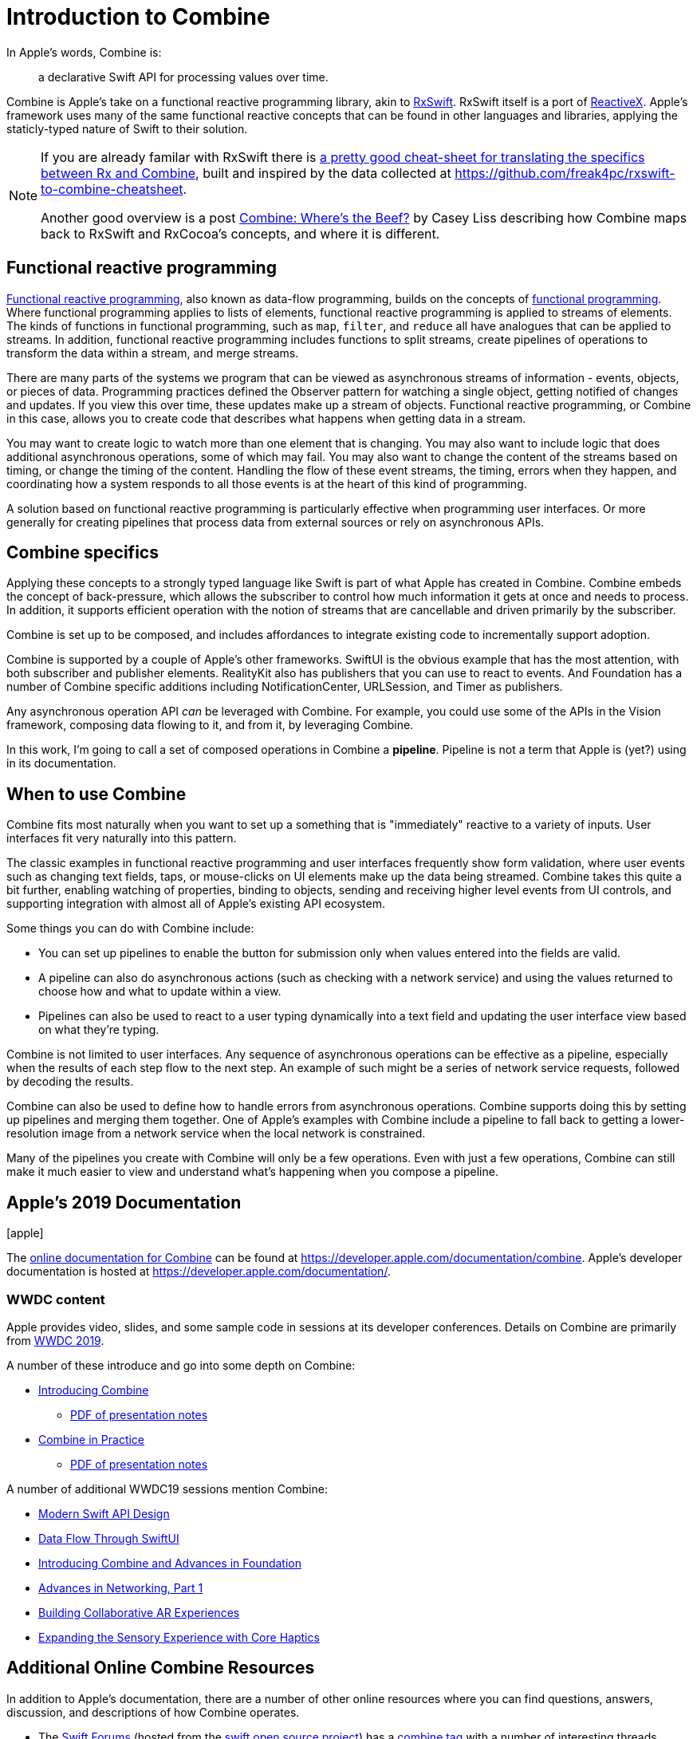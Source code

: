 [#introduction]
= Introduction to Combine

In Apple's words, Combine is:

[quote]
a declarative Swift API for processing values over time.

Combine is Apple's take on a functional reactive programming library, akin to https://github.com/ReactiveX/RxSwift[RxSwift].
RxSwift itself is a port of http://reactivex.io[ReactiveX].
Apple's framework uses many of the same functional reactive concepts that can be found in other languages and libraries, applying the staticly-typed nature of Swift to their solution.

[NOTE]
====
If you are already familar with RxSwift there is https://medium.com/gett-engineering/rxswift-to-apples-combine-cheat-sheet-e9ce32b14c5b[a pretty good cheat-sheet for translating the specifics between Rx and Combine],
built and inspired by the data collected at
https://github.com/freak4pc/rxswift-to-combine-cheatsheet.

Another good overview is a post https://www.caseyliss.com/2019/6/17/combine-wheres-the-beef[Combine: Where's the Beef?] by Casey Liss describing how Combine maps back to RxSwift and RxCocoa's concepts, and where it is different.
====

== Functional reactive programming

https://en.wikipedia.org/wiki/Functional_reactive_programming[Functional reactive programming], also known as data-flow programming, builds on the concepts of https://en.wikipedia.org/wiki/Functional_programming[functional programming].
Where functional programming applies to lists of elements, functional reactive programming is applied to streams of elements.
The kinds of functions in functional programming, such as `map`, `filter`, and `reduce` all have analogues that can be applied to streams.
In addition, functional reactive programming includes functions to split streams, create pipelines of operations to transform the data within a stream, and merge streams.

There are many parts of the systems we program that can be viewed as asynchronous streams of information - events, objects, or pieces of data.
Programming practices defined the Observer pattern for watching a single object, getting notified of changes and updates.
If you view this over time, these updates make up a stream of objects.
Functional reactive programming, or Combine in this case, allows you to create code that describes what happens when getting data in a stream.

You may want to create logic to watch more than one element that is changing.
You may also want to include logic that does additional asynchronous operations, some of which may fail.
You may also want to change the content of the streams based on timing, or change the timing of the content.
Handling the flow of these event streams, the timing, errors when they happen, and coordinating how a system responds to all those events is at the heart of this kind of programming.

A solution based on functional reactive programming is particularly effective when programming user interfaces.
Or more generally for creating pipelines that process data from external sources or rely on asynchronous APIs.

== Combine specifics

Applying these concepts to a strongly typed language like Swift is part of what Apple has created in Combine.
Combine embeds the concept of back-pressure, which allows the subscriber to control how much information it gets at once and needs to process.
In addition, it supports efficient operation with the notion of streams that are cancellable and driven primarily by the subscriber.

Combine is set up to be composed, and includes affordances to integrate existing code to incrementally support adoption.

Combine is supported by a couple of Apple's other frameworks.
SwiftUI is the obvious example that has the most attention, with both subscriber and publisher elements.
RealityKit also has publishers that you can use to react to events.
And Foundation has a number of Combine specific additions including NotificationCenter, URLSession, and Timer as publishers.

Any asynchronous operation API _can_ be leveraged with Combine.
For example, you could use some of the APIs in the Vision framework, composing data flowing to it, and from it, by leveraging Combine.

[sidebar]
****
In this work, I'm going to call a set of composed operations in Combine a **pipeline**.
Pipeline is not a term that Apple is (yet?) using in its documentation.
****

== When to use Combine

Combine fits most naturally when you want to set up a something that is "immediately" reactive to a variety of inputs.
User interfaces fit very naturally into this pattern.

The classic examples in functional reactive programming and user interfaces frequently show form validation, where user events such as changing text fields, taps, or mouse-clicks on UI elements make up the data being streamed.
Combine takes this quite a bit further, enabling watching of properties, binding to objects, sending and receiving higher level events from UI controls, and supporting integration with almost all of Apple's existing API ecosystem.

Some things you can do with Combine include:

* You can set up pipelines to enable the button for submission only when values entered into the fields are valid.
* A pipeline can also do asynchronous actions (such as checking with a network service) and using the values returned to choose how and what to update within a view.
* Pipelines can also be used to react to a user typing dynamically into a text field and updating the user interface view based on what they're typing.

Combine is not limited to user interfaces.
Any sequence of asynchronous operations can be effective as a pipeline, especially when the results of each step flow to the next step.
An example of such might be a series of network service requests, followed by decoding the results.

Combine can also be used to define how to handle errors from asynchronous operations.
Combine supports doing this by setting up pipelines and merging them together.
One of Apple's examples with Combine include a pipeline to fall back to getting a lower-resolution image from a network service when the local network is constrained.

Many of the pipelines you create with Combine will only be a few operations.
Even with just a few operations, Combine can still make it much easier to view and understand what's happening when you compose a pipeline.

// force a page break - ignored in HTML rendering
<<<
== Apple's 2019 Documentation

icon:apple[size=2x,set=fab]

The https://developer.apple.com/documentation/combine[online documentation for Combine] can be found at https://developer.apple.com/documentation/combine.
Apple's developer documentation is hosted at https://developer.apple.com/documentation/.

=== WWDC content

Apple provides video, slides, and some sample code in sessions at its developer conferences.
Details on Combine are primarily from https://developer.apple.com/videos/play/wwdc2019[WWDC 2019].

A number of these introduce and go into some depth on Combine:

* https://developer.apple.com/videos/play/wwdc2019/722/[Introducing Combine]
** https://devstreaming-cdn.apple.com/videos/wwdc/2019/722l6blhn0efespfgx/722/722_introducing_combine.pdf?dl=1[PDF of presentation notes]

* https://developer.apple.com/videos/play/wwdc2019/721/[Combine in Practice]
** https://devstreaming-cdn.apple.com/videos/wwdc/2019/721ga0kflgr4ypfx/721/721_combine_in_practice.pdf?dl=1[PDF of presentation notes]

A number of additional WWDC19 sessions mention Combine:

* https://developer.apple.com/videos/play/wwdc2019/415/[Modern Swift API Design]
* https://developer.apple.com/videos/play/wwdc2019/226[Data Flow Through SwiftUI]
* https://developer.apple.com/videos/play/wwdc2019/711[Introducing Combine and Advances in Foundation]
* https://developer.apple.com/videos/play/wwdc2019/712/[Advances in Networking, Part 1]

* https://developer.apple.com/videos/play/wwdc2019/610/[Building Collaborative AR Experiences]
* https://developer.apple.com/videos/play/wwdc2019/223/[Expanding the Sensory Experience with Core Haptics]

== Additional Online Combine Resources

In addition to Apple's documentation, there are a number of other online resources where you can find questions, answers, discussion, and descriptions of how Combine operates.

* The https://forums.swift.org/[Swift Forums] (hosted from the https://swift.org/[swift open source project]) has a https://forums.swift.org/tags/combine[combine tag] with a number of interesting threads. While the Combine framework is *not* open source, some of its implementation and specifics are discussed in these forums.

* https://stackoverflow.com[Stackoverflow] also has a sizable (and growing) collection of https://stackoverflow.com/questions/tagged/combine[Combine related Q&A].

// force a page break - ignored in HTML rendering
<<<
